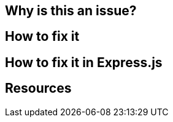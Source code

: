 == Why is this an issue?
== How to fix it
== How to fix it in Express.js
// Using both "How to fix it" and "How to fix it in {framework}" is not allowed
== Resources
